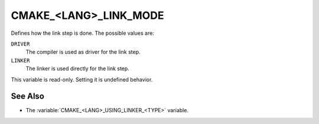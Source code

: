 CMAKE_<LANG>_LINK_MODE
----------------------

.. versionadded:: 4.0

Defines how the link step is done. The possible values are:

``DRIVER``
  The compiler is used as driver for the link step.

``LINKER``
  The linker is used directly for the link step.

This variable is read-only. Setting it is undefined behavior.

See Also
^^^^^^^^

* The :variable:`CMAKE_<LANG>_USING_LINKER_<TYPE>` variable.
